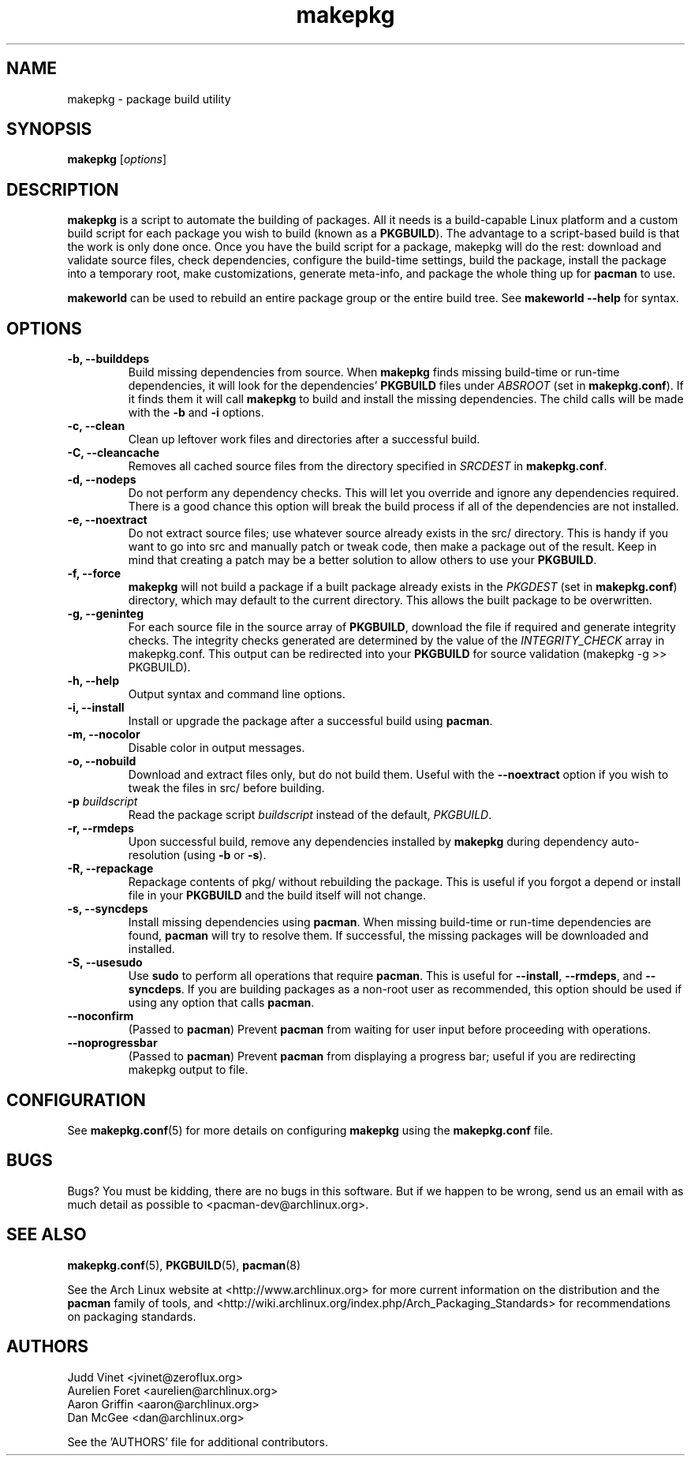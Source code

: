 ." the string declarations are a start to try and make distro independent
.ds DS Arch Linux
.ds PB PKGBUILD
.ds VR 3.0.0
.TH makepkg 8 "Feb 07, 2007" "makepkg version \*(VR" "\*(DS Utilities"
.SH NAME
makepkg \- package build utility

.SH SYNOPSIS
.B makepkg
[\fIoptions\fR]

.SH DESCRIPTION
\fBmakepkg\fP is a script to automate the building of packages. All it needs is
a build-capable Linux platform and a custom build script for each package you
wish to build (known as a \fB\*(PB\fP). The advantage to a script-based build
is that the work is only done once. Once you have the build script for a
package, makepkg will do the rest: download and validate source files, check
dependencies, configure the build-time settings, build the package, install the
package into a temporary root, make customizations, generate meta-info, and
package the whole thing up for \fBpacman\fP to use.

\fBmakeworld\fP can be used to rebuild an entire package group or the entire
build tree. See \fBmakeworld --help\fP for syntax.

.SH OPTIONS
.TP
.B \-b, --builddeps
Build missing dependencies from source. When \fBmakepkg\fP finds missing
build-time or run-time dependencies, it will look for the dependencies'
\fB\*(PB\fP files under \fIABSROOT\fP (set in \fBmakepkg.conf\fP). If it finds
them it will call \fBmakepkg\fP to build and install the missing dependencies.
The child calls will be made with the \fB-b\fP and \fB-i\fP options.
.TP
.B \-c, --clean
Clean up leftover work files and directories after a successful build.
.TP
.B \-C, --cleancache
Removes all cached source files from the directory specified in \fISRCDEST\fP
in \fBmakepkg.conf\fP.
.TP
.B \-d, --nodeps
Do not perform any dependency checks. This will let you override and ignore any
dependencies required. There is a good chance this option will break the build
process if all of the dependencies are not installed.
.TP
.B \-e, --noextract
Do not extract source files; use whatever source already exists in the src/
directory. This is handy if you want to go into src and manually patch or tweak
code, then make a package out of the result. Keep in mind that creating a patch
may be a better solution to allow others to use your \fB\*(PB\fP.
.TP
.B \-f, --force
\fBmakepkg\fP will not build a package if a built package already exists in the
\fIPKGDEST\fP (set in \fBmakepkg.conf\fP) directory, which may default to the
current directory. This allows the built package to be overwritten.
.TP
.B \-g, --geninteg
For each source file in the source array of \fB\*(PB\fP, download the file if
required and generate integrity checks. The integrity checks generated are
determined by the value of the \fIINTEGRITY_CHECK\fP array in makepkg.conf.
This output can be redirected into your \fB\*(PB\fP for source validation
(makepkg -g >> \*(PB).
.TP
.B \-h, --help
Output syntax and command line options.
.TP
.B \-i, --install
Install or upgrade the package after a successful build using \fBpacman\fP.
.TP
.B \-m, --nocolor
Disable color in output messages.
.TP
.B \-o, --nobuild
Download and extract files only, but do not build them. Useful with the
\fB--noextract\fP option if you wish to tweak the files in src/ before
building.
.TP
.B \-p \fIbuildscript\fP
Read the package script \fIbuildscript\fP instead of the default, \fI\*(PB\fP.
.TP
.B \-r, --rmdeps
Upon successful build, remove any dependencies installed by \fBmakepkg\fP
during dependency auto-resolution (using \fB-b\fP or \fB-s\fP).
.TP
.B \-R, --repackage
Repackage contents of pkg/ without rebuilding the package. This is useful if
you forgot a depend or install file in your \fB\*(PB\fP and the build itself
will not change.
.TP
.B \-s, --syncdeps
Install missing dependencies using \fBpacman\fP. When missing build-time or
run-time dependencies are found, \fBpacman\fP will try to resolve them. If
successful, the missing packages will be downloaded and installed.
.TP
.B \-S, --usesudo
Use \fBsudo\fP to perform all operations that require \fBpacman\fP. This is
useful for \fB--install\fP, \fB--rmdeps\fP, and \fB--syncdeps\fP. If you are
building packages as a non-root user as recommended, this option should be used
if using any option that calls \fBpacman\fP.
.TP
.B \--noconfirm
(Passed to \fBpacman\fP) Prevent \fBpacman\fP from waiting for user input
before proceeding with operations.
.TP
.B \--noprogressbar
(Passed to \fBpacman\fP) Prevent \fBpacman\fP from displaying a progress bar;
useful if you are redirecting makepkg output to file.

.SH CONFIGURATION
See
.BR makepkg.conf (5)
for more details on configuring \fBmakepkg\fP using the \fBmakepkg.conf\fP file.

.SH BUGS
Bugs? You must be kidding, there are no bugs in this software. But if we happen
to be wrong, send us an email with as much detail as possible to
<pacman-dev@archlinux.org>.

.SH SEE ALSO
.BR makepkg.conf (5),
.BR \*(PB (5),
.BR pacman (8)

See the Arch Linux website at <http://www.archlinux.org> for more current
information on the distribution and the \fBpacman\fP family of tools, and
<http://wiki.archlinux.org/index.php/Arch_Packaging_Standards> for
recommendations on packaging standards.

.SH AUTHORS
.nf
Judd Vinet <jvinet@zeroflux.org>
Aurelien Foret <aurelien@archlinux.org>
Aaron Griffin <aaron@archlinux.org>
Dan McGee <dan@archlinux.org>
.fi

See the 'AUTHORS' file for additional contributors.
